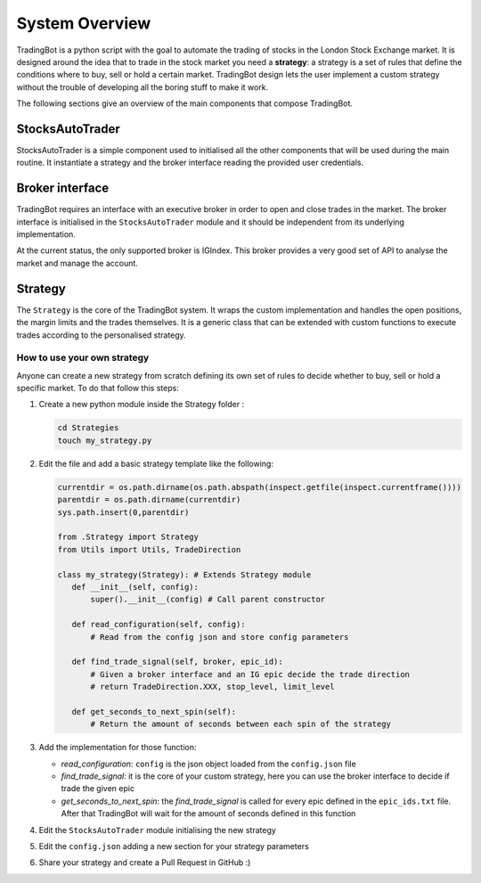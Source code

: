 System Overview
===============

TradingBot is a python script with the goal to automate the trading
of stocks in the London Stock Exchange market.
It is designed around the idea that to trade in the stock market
you need a **strategy**: a strategy is a set of rules that define the
conditions where to buy, sell or hold a certain market.
TradingBot design lets the user implement a custom strategy
without the trouble of developing all the boring stuff to make it work.

The following sections give an overview of the main components that compose
TradingBot.

StocksAutoTrader
""""""""""""""""

StocksAutoTrader is a simple component used to initialised all the other
components that will be used during the main routine.
It instantiate a strategy and the broker interface reading the provided
user credentials.

Broker interface
""""""""""""""""

TradingBot requires an interface with an executive broker in order to open
and close trades in the market.
The broker interface is initialised in the ``StocksAutoTrader`` module and
it should be independent from its underlying implementation.

At the current status, the only supported broker is IGIndex. This broker
provides a very good set of API to analyse the market and manage the account.

Strategy
""""""""

The ``Strategy`` is the core of the TradingBot system. It wraps the custom
implementation and handles the open positions, the margin limits and the trades
themselves.
It is a generic class that can be extended with custom functions to execute
trades according to the personalised strategy.

How to use your own strategy
^^^^^^^^^^^^^^^^^^^^^^^^^^^^

Anyone can create a new strategy from scratch defining its own set of rules
to decide whether to buy, sell or hold a specific market.
To do that follow this steps:

#. Create a new python module inside the Strategy folder :

   .. code-block:: shell

    cd Strategies
    touch my_strategy.py

#. Edit the file and add a basic strategy template like the following:

   .. code-block:: python

    currentdir = os.path.dirname(os.path.abspath(inspect.getfile(inspect.currentframe())))
    parentdir = os.path.dirname(currentdir)
    sys.path.insert(0,parentdir)

    from .Strategy import Strategy
    from Utils import Utils, TradeDirection

    class my_strategy(Strategy): # Extends Strategy module
       def __init__(self, config):
           super().__init__(config) # Call parent constructor

       def read_configuration(self, config):
           # Read from the config json and store config parameters

       def find_trade_signal(self, broker, epic_id):
           # Given a broker interface and an IG epic decide the trade direction
           # return TradeDirection.XXX, stop_level, limit_level

       def get_seconds_to_next_spin(self):
           # Return the amount of seconds between each spin of the strategy

#. Add the implementation for those function:

   * *read_configuration*: ``config`` is the json object loaded from the ``config.json`` file
   * *find_trade_signal*: it is the core of your custom strategy, here you can use the broker interface to decide if trade the given epic
   * *get_seconds_to_next_spin*: the *find_trade_signal* is called for every epic defined in the ``epic_ids.txt`` file. After that TradingBot will wait for the amount of seconds defined in this function

#. Edit the ``StocksAutoTrader`` module initialising the new strategy

   .. code-block:: python
      :lineno-start: 13

      # Define the strategy to use here
      self.strategy = my_strategy(config)

#. Edit the ``config.json`` adding a new section for your strategy parameters
#. Share your strategy and create a Pull Request in GitHub :)
